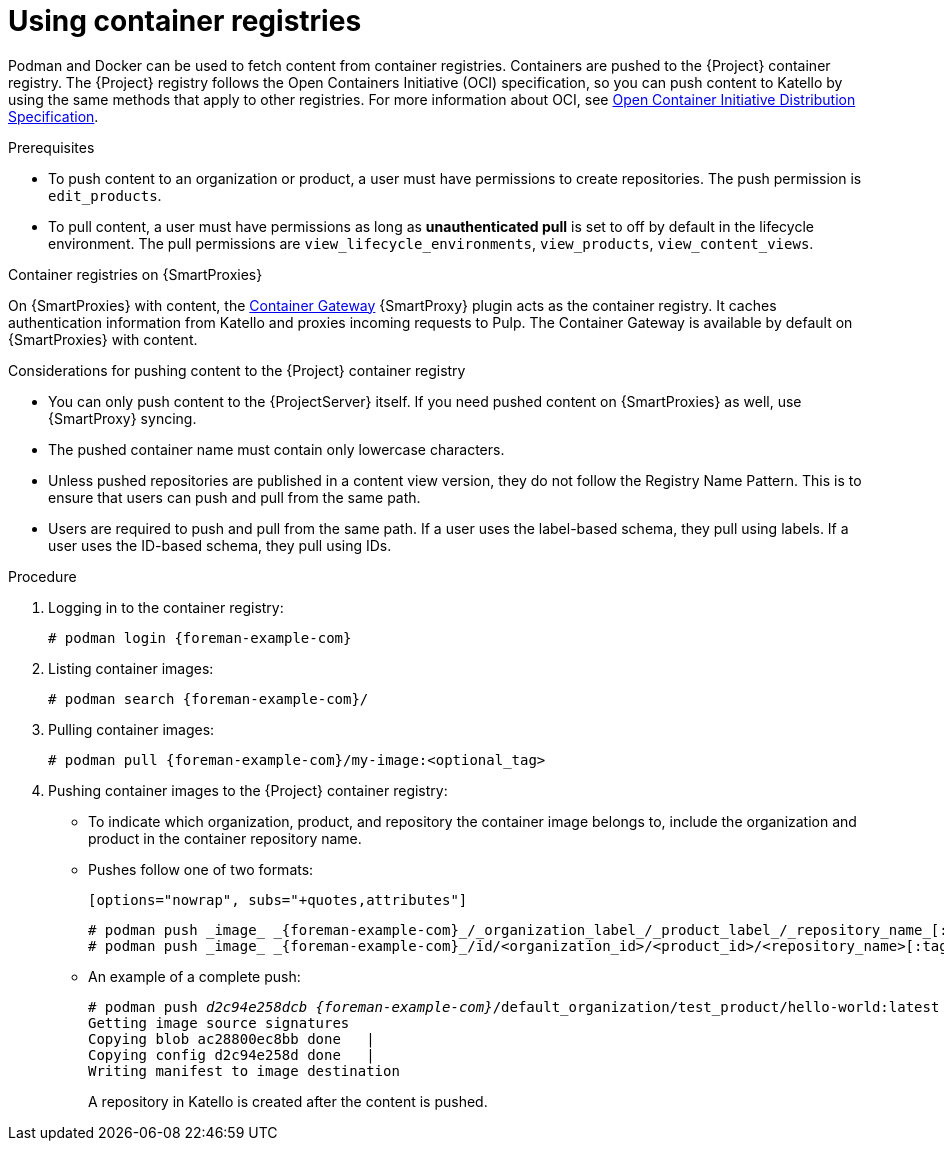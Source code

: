 [id="Using_Container_Registries_{context}"]
= Using container registries

Podman and Docker can be used to fetch content from container registries.
Containers are pushed to the {Project} container registry.
The {Project} registry follows the Open Containers Initiative (OCI) specification, so you can push content to Katello by using the same methods that apply to other registries.
For more information about OCI, see link:https://opencontainers.org/[Open Container Initiative Distribution Specification].

.Prerequisites
* To push content to an organization or product, a user must have permissions to create repositories.
The push permission is `edit_products`.
* To pull content, a user must have permissions as long as *unauthenticated pull* is set to off by default in the lifecycle environment.
The pull permissions are `view_lifecycle_environments`, `view_products`, `view_content_views`.

ifndef::orcharhino[]
.Container registries on {SmartProxies}
On {SmartProxies} with content, the https://github.com/Katello/smart_proxy_container_gateway[Container Gateway] {SmartProxy} plugin acts as the container registry.
It caches authentication information from Katello and proxies incoming requests to Pulp.
The Container Gateway is available by default on {SmartProxies} with content.
endif::[]

.Considerations for pushing content to the {Project} container registry
* You can only push content to the {ProjectServer} itself.
If you need pushed content on {SmartProxies} as well, use {SmartProxy} syncing.
* The pushed container name must contain only lowercase characters.
* Unless pushed repositories are published in a content view version, they do not follow the Registry Name Pattern.
This is to ensure that users can push and pull from the same path.
* Users are required to push and pull from the same path.
If a user uses the label-based schema, they pull using labels.
If a user uses the ID-based schema, they pull using IDs.

.Procedure
. Logging in to the container registry:
+
[options="nowrap", subs="+quotes,attributes"]
----
# podman login {foreman-example-com}
----

. Listing container images:
+
[options="nowrap", subs="+quotes,attributes"]
----
# podman search {foreman-example-com}/
----

. Pulling container images:
+
[options="nowrap", subs="+quotes,attributes"]
----
# podman pull {foreman-example-com}/my-image:<optional_tag>
----

. Pushing container images to the {Project} container registry:
* To indicate which organization, product, and repository the container image belongs to, include the organization and product in the container repository name.
* Pushes follow one of two formats:
+
	[options="nowrap", subs="+quotes,attributes"]
----
# podman push _image_ _{foreman-example-com}_/_organization_label_/_product_label_/_repository_name_[:tag]
# podman push _image_ _{foreman-example-com}_/id/<organization_id>/<product_id>/<repository_name>[:tag]
----

* An example of a complete push:
+
[options="nowrap", subs="+quotes,attributes"]
----
# podman push _d2c94e258dcb_ _{foreman-example-com}_/default_organization/test_product/hello-world:latest
Getting image source signatures
Copying blob ac28800ec8bb done   |
Copying config d2c94e258d done   |
Writing manifest to image destination
----
A repository in Katello is created after the content is pushed.
